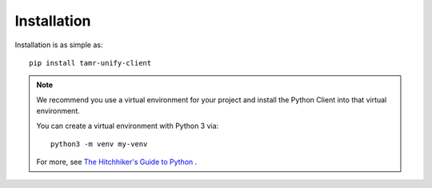 Installation
============

Installation is as simple as::

  pip install tamr-unify-client

.. note::
  We recommend you use a virtual environment for your project and install the
  Python Client into that virtual environment.

  You can create a virtual environment with Python 3 via::

    python3 -m venv my-venv

  For more, see `The Hitchhiker's Guide to Python <https://docs.python-guide.org/dev/virtualenvs/>`_ .
